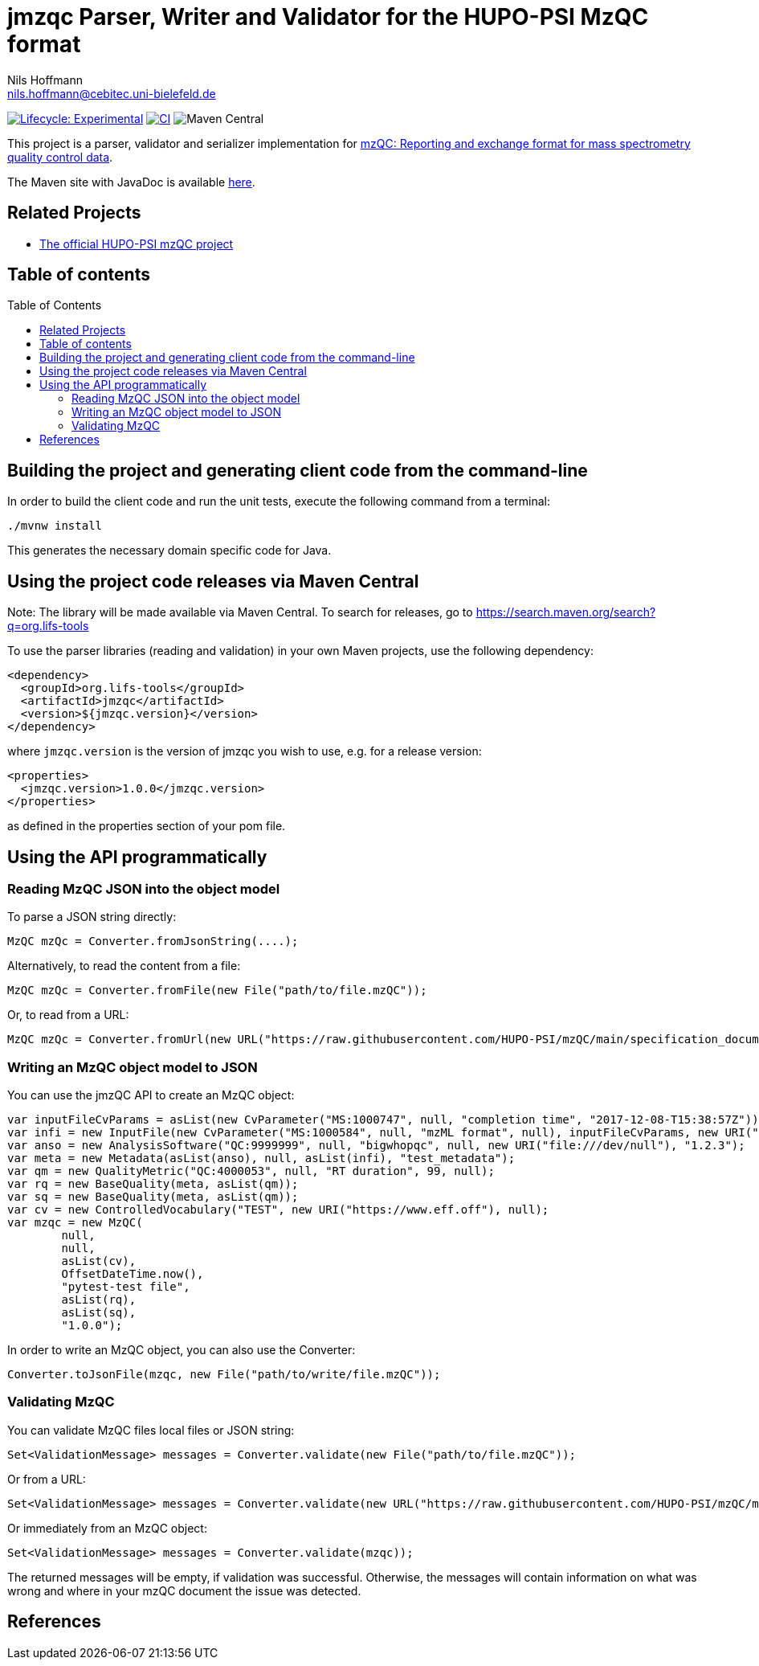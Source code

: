 = jmzqc Parser, Writer and Validator for the HUPO-PSI MzQC format
Nils Hoffmann <nils.hoffmann@cebitec.uni-bielefeld.de>
:toc: macro

image:https://img.shields.io/badge/lifecycle-experimental-orange.svg["Lifecycle: Experimental", link="https://github.com/lifs-tools/jmqzc"] image:https://github.com/MS-Quality-hub/jmzqc/actions/workflows/ci.yml/badge.svg["CI", link="https://github.com/MS-Quality-hub/jmzqc/actions/workflows/ci.yml"] image:https://img.shields.io/maven-central/v/org.lifs-tools/jmzqc[Maven Central]
//image:https://img.shields.io/github/release/lifs-tools/jgoslin.svg["Latest Release", link="https://github.com/lifs-tools/jmzqc/releases/latest"] 
//image:https://zenodo.org/badge/DOI/10.5281/zenodo.3826474.svg["DOI", link="https://doi.org/10.5281/zenodo.3826474"]

This project is a parser, validator and serializer implementation for https://github.com/HUPO-PSI/mzQC[mzQC: Reporting and exchange format for mass spectrometry quality control data].

The Maven site with JavaDoc is available https://MS-Quality-hub.github.io/jmzqc/index.html[here].

== Related Projects

- https://github.com/HUPO-PSI/mzqc[The official HUPO-PSI mzQC project]

== Table of contents
toc::[]

== Building the project and generating client code from the command-line

In order to build the client code and run the unit tests, execute the following command from a terminal:

    ./mvnw install

This generates the necessary domain specific code for Java. 

== Using the project code releases via Maven Central

Note: The library will be made available via Maven Central. To search for releases, go to https://search.maven.org/search?q=org.lifs-tools

To use the parser libraries (reading and validation) in your own Maven projects, use the following dependency:

  <dependency>
    <groupId>org.lifs-tools</groupId>
    <artifactId>jmzqc</artifactId>
    <version>${jmzqc.version}</version>
  </dependency>

where `jmzqc.version` is the version of jmzqc you wish to use, e.g. for a release version:

  <properties>
    <jmzqc.version>1.0.0</jmzqc.version>
  </properties>

as defined in the properties section of your pom file.

== Using the API programmatically

=== Reading MzQC JSON into the object model

To parse a JSON string directly:

  MzQC mzQc = Converter.fromJsonString(....);

Alternatively, to read the content from a file:

  MzQC mzQc = Converter.fromFile(new File("path/to/file.mzQC"));

Or, to read from a URL:

  MzQC mzQc = Converter.fromUrl(new URL("https://raw.githubusercontent.com/HUPO-PSI/mzQC/main/specification_documents/draft_v1/examples/QC2-sample-example.mzQC"));
  
=== Writing an MzQC object model to JSON

You can use the jmzQC API to create an MzQC object:

  var inputFileCvParams = asList(new CvParameter("MS:1000747", null, "completion time", "2017-12-08-T15:38:57Z"));
  var infi = new InputFile(new CvParameter("MS:1000584", null, "mzML format", null), inputFileCvParams, new URI("file:///dev/null"), "file.raw");
  var anso = new AnalysisSoftware("QC:9999999", null, "bigwhopqc", null, new URI("file:///dev/null"), "1.2.3");  
  var meta = new Metadata(asList(anso), null, asList(infi), "test_metadata");
  var qm = new QualityMetric("QC:4000053", null, "RT duration", 99, null);
  var rq = new BaseQuality(meta, asList(qm));
  var sq = new BaseQuality(meta, asList(qm));
  var cv = new ControlledVocabulary("TEST", new URI("https://www.eff.off"), null);
  var mzqc = new MzQC(
          null,
          null,
          asList(cv),
          OffsetDateTime.now(),
          "pytest-test file",
          asList(rq),
          asList(sq),
          "1.0.0");

In order to write an MzQC object, you can also use the Converter:

  Converter.toJsonFile(mzqc, new File("path/to/write/file.mzQC"));

=== Validating MzQC

You can validate MzQC files local files or JSON string:
  
  Set<ValidationMessage> messages = Converter.validate(new File("path/to/file.mzQC"));

Or from a URL:

  Set<ValidationMessage> messages = Converter.validate(new URL("https://raw.githubusercontent.com/HUPO-PSI/mzQC/main/specification_documents/draft_v1/examples/QC2-sample-example.mzQC"));

Or immediately from an MzQC object:

  Set<ValidationMessage> messages = Converter.validate(mzqc));
  
The returned messages will be empty, if validation was successful. Otherwise, the messages will contain information on what was wrong and where in your mzQC document the issue was detected.

== References

//  * **https://pubs.acs.org/doi/10.1021/acs.analchem.8b04310[N. Hoffmann et al., Analytical Chemistry 2019; Jan;91(5):3302-3310.] https://pubs.acs.org/doi/pdf/10.1021/acs.analchem.8b04310[PDF File.] https://www.ncbi.nlm.nih.gov/pubmed/30688441[PubMed record].**

//* https://doi.org/10.1101/2020.04.17.046656[D. Kopczynski et al., Biorxiv, April 20th, 2020]

